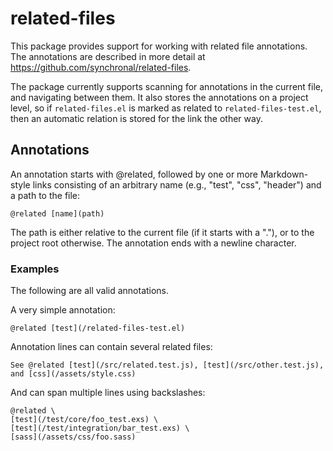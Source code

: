 #+AUTHOR: Sarah Stoltze
#+EMAIL: sstoltze@gmail.com
#+DATE: 2023-11-19
#+OPTIONS: toc:nil title:nil author:nil email:nil date:nil creator:nil



* related-files
This package provides support for working with related file annotations.
The annotations are described in more detail at https://github.com/synchronal/related-files.

The package currently supports scanning for annotations in the current file, and navigating between them.
It also stores the annotations on a project level, so if =related-files.el= is marked as related to =related-files-test.el=, then an automatic relation is stored for the link the other way.

** Annotations
An annotation starts with @related, followed by one or more Markdown-style links consisting
of an arbitrary name (e.g., "test", "css", "header") and a path to the file:
#+begin_src
  @related [name](path)
#+end_src

The path is either relative to the current file (if it starts with a "."),
or to the project root otherwise.
The annotation ends with a newline character.

*** Examples
The following are all valid annotations.

A very simple annotation:
#+begin_src
  @related [test](/related-files-test.el)
#+end_src


Annotation lines can contain several related files:
#+begin_src
  See @related [test](/src/related.test.js), [test](/src/other.test.js), and [css](/assets/style.css)
#+end_src


And can span multiple lines using backslashes:
#+begin_src
  @related \
  [test](/test/core/foo_test.exs) \
  [test](/test/integration/bar_test.exs) \
  [sass](/assets/css/foo.sass)
#+end_src
